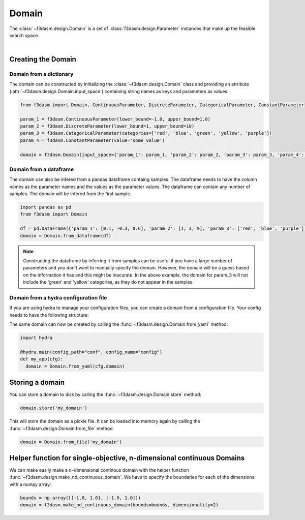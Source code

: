 Domain
======

The :class:`~f3dasm.design.Domain` is a set of :class:`f3dasm.design.Parameter` instances that make up the feasible search space.

.. image:: ../../../img/f3dasm-domain.png
    :width: 100%
    :align: center
    :alt: Domain

|

Creating the Domain
-------------------

Domain from a dictionary
^^^^^^^^^^^^^^^^^^^^^^^^

The domain can be constructed by initializing the :class:`~f3dasm.design.Domain` class and 
providing an attribute (:attr:`~f3dasm.design.Domain.input_space`) containing string names as keys and parameters as values.

.. code-block:: python

  from f3dasm import Domain, ContinuousParameter, DiscreteParameter, CategoricalParameter, ConstantParameter

  param_1 = f3dasm.ContinuousParameter(lower_bound=-1.0, upper_bound=1.0)
  param_2 = f3dasm.DiscreteParameter(lower_bound=1, upper_bound=10)
  param_3 = f3dasm.CategoricalParameter(categories=['red', 'blue', 'green', 'yellow', 'purple'])
  param_4 = f3dasm.ConstantParameter(value='some_value')

  domain = f3dasm.Domain(input_space={'param_1': param_1, 'param_2': param_2, 'param_3': param_3, 'param_4': param_4})

Domain from a dataframe
^^^^^^^^^^^^^^^^^^^^^^^

The domain can also be infered from a pandas dataframe containg samples. 
The dataframe needs to have the column names as the parameter names and the values as the parameter values. The dataframe can contain any number of samples. The domain will be infered from the first sample.

.. code-block:: python

  import pandas as pd
  from f3dasm import Domain

  df = pd.DataFrame({'param_1': [0.1, -0.3, 0.6], 'param_2': [1, 3, 9], 'param_3': ['red', 'blue', 'purple'], 'param_4': ['some_value', 'some_value', 'some_value']})
  domain = Domain.from_dataframe(df)

.. note:: 
  
  Constructing the dataframe by inferring it from samples can be useful if you have a large number of parameters and you don't want to manually specify the domain.
  However, the domain will be a guess based on the information it has and this might be inacurate. 
  In the above example, the domain for param_3 will not include the 'green' and 'yellow' categories, as they do not appear in the samples.


.. _domain-from-yaml:

Domain from a hydra configuration file
^^^^^^^^^^^^^^^^^^^^^^^^^^^^^^^^^^^^^^

If you are using hydra to manage your configuration files, you can create a domain from a configuration file. Your config needs to have the following structure:

.. code-block:: yaml
   :caption: config.yaml

    domain:
        input_space:
            param_1:
                _target_: f3dasm.ContinuousParameter
                lower_bound: -1.0
                upper_bound: 1.0
            param_2:
                _target_: f3dasm.DiscreteParameter
                lower_bound: 1
                upper_bound: 10
            param_3:
                _target_: f3dasm.CategoricalParameter
                categories: ['red', 'blue', 'green', 'yellow', 'purple']
            param_4:
                _target_: f3dasm.ConstantParameter
                value: some_value

  
The same domain can now be created by calling the :func:`~f3dasm.design.Domain.from_yaml` method:

.. code-block:: python

    import hydra

    @hydra.main(config_path="conf", config_name="config")
    def my_app(cfg):
      domain = Domain.from_yaml(cfg.domain)


Storing a domain
----------------

You can store a domain to disk by calling the :func:`~f3dasm.design.Domain.store` method:

.. code-block:: python

  domain.store('my_domain')

This will store the domain as a pickle file. It can be loaded into memory again by calling the :func:`~f3dasm.design.Domain.from_file` method:

.. code-block:: python

  domain = Domain.from_file('my_domain')

Helper function for single-objective, n-dimensional continuous Domains
----------------------------------------------------------------------
 
We can make easily make a :math:`n`-dimensional continous domain with the helper function :func:`~f3dasm.design.make_nd_continuous_domain`. We have to specify the boundaries for each of the dimensions with a numpy array:

.. code-block:: python

  bounds = np.array([[-1.0, 1.0], [-1.0, 1.0]])
  domain = f3dasm.make_nd_continuous_domain(bounds=bounds, dimensionality=2)
